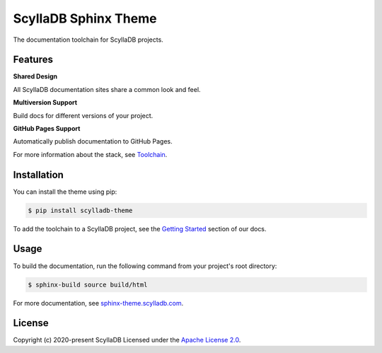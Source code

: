 =====================
ScyllaDB Sphinx Theme
=====================

.. image:: https://github.com/scylladb/sphinx-scylladb-theme/actions/workflows/docs-pages.yaml/badge.svg
   :target: https://github.com/scylladb/sphinx-scylladb-theme/actions/workflows/docs-pages.yaml

The documentation toolchain for ScyllaDB projects.

.. image:: https://github.com/scylladb/sphinx-scylladb-theme/blob/master/docs/source/deployment/images/preview.png

Features
--------

**Shared Design**

All ScyllaDB documentation sites share a common look and feel.

**Multiversion Support**

Build docs for different versions of your project.

**GitHub Pages Support**

Automatically publish documentation to GitHub Pages.

For more information about the stack, see `Toolchain <https://sphinx-theme.scylladb.com/stable/getting-started/toolchain.html>`_.

Installation
------------

You can install the theme using pip:

.. code-block:: console

   $ pip install scylladb-theme

To add the toolchain to a ScyllaDB project, see the `Getting Started <https://sphinx-theme.scylladb.com/stable/getting-started/index.html>`_ section of our docs.

Usage
-----

To build the documentation, run the following command from your project's root directory:

.. code-block:: console

   $ sphinx-build source build/html

For more documentation, see `sphinx-theme.scylladb.com <https://sphinx-theme.scylladb.com>`_.

License
-------

Copyright (c) 2020-present ScyllaDB Licensed under the `Apache License 2.0 <LICENSE>`_.